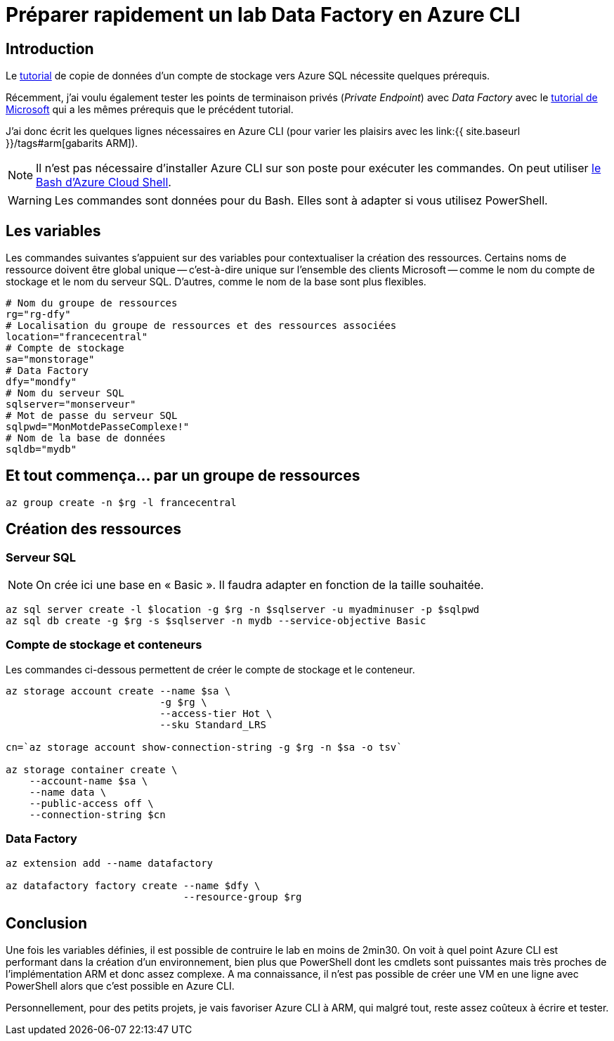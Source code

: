 = Préparer rapidement un lab Data Factory en Azure CLI
:page-navtitle: Préparer rapidement un lab Data Factory en Azure CLI
:page-excerpt: Afin de faire des tests avec Data Factory, il peut être intéressant de monter un lab rapide avec Data Factory, un compte de stockage et une base de données. Voici quelques lignes de commande pour créer tout ça en un clin d'oeil.
:page-tags: [azure,az-cli,data-factory]
:toc: macro
:toc-title: Table des matières

== Introduction

Le https://docs.microsoft.com/fr-fr/azure/data-factory/tutorial-copy-data-portal[tutorial] de copie de données d'un compte de 
stockage vers Azure SQL nécessite quelques prérequis.

Récemment, j'ai voulu également tester les points de terminaison privés (_Private Endpoint_) avec _Data Factory_ avec le https://docs.microsoft.com/fr-fr/azure/data-factory/tutorial-copy-data-portal-private[tutorial de Microsoft]  qui a les mêmes prérequis que le précédent tutorial.

J'ai donc écrit les quelques lignes nécessaires en Azure CLI (pour varier les plaisirs avec les link:{{ site.baseurl }}/tags#arm[gabarits ARM]).

NOTE: Il n'est pas nécessaire d'installer Azure CLI sur son poste pour exécuter les commandes. On peut utiliser https://shell.azure.com/bash[le Bash d'Azure Cloud Shell].

WARNING: Les commandes sont données pour du Bash. Elles sont à adapter si vous utilisez PowerShell.

== Les variables

Les commandes suivantes s'appuient sur des variables pour contextualiser la création des ressources.
Certains noms de ressource doivent être global unique -- c'est-à-dire unique sur l'ensemble des clients Microsoft -- comme le nom du compte de stockage et le nom du serveur SQL.
D'autres, comme le nom de la base sont plus flexibles.

[source,bash]
----
# Nom du groupe de ressources
rg="rg-dfy"
# Localisation du groupe de ressources et des ressources associées
location="francecentral"
# Compte de stockage
sa="monstorage"
# Data Factory
dfy="mondfy"
# Nom du serveur SQL
sqlserver="monserveur"
# Mot de passe du serveur SQL
sqlpwd="MonMotdePasseComplexe!"
# Nom de la base de données
sqldb="mydb"
----

== Et tout commença... par un groupe de ressources

[source,bash]
----
az group create -n $rg -l francecentral
----

== Création des ressources

=== Serveur SQL

NOTE: On crée ici une base en «&nbsp;Basic&nbsp;». Il faudra adapter en fonction de la taille souhaitée.

[source,bash]
----
az sql server create -l $location -g $rg -n $sqlserver -u myadminuser -p $sqlpwd
az sql db create -g $rg -s $sqlserver -n mydb --service-objective Basic
----

=== Compte de stockage et conteneurs

Les commandes ci-dessous permettent de créer le compte de stockage et le conteneur.

[source,bash]
----
az storage account create --name $sa \
                          -g $rg \
                          --access-tier Hot \
                          --sku Standard_LRS

cn=`az storage account show-connection-string -g $rg -n $sa -o tsv`

az storage container create \
    --account-name $sa \
    --name data \
    --public-access off \
    --connection-string $cn 
----

=== Data Factory

[source,bash]
----
az extension add --name datafactory

az datafactory factory create --name $dfy \
                              --resource-group $rg
----

== Conclusion

Une fois les variables définies, il est possible de contruire le lab en moins de 2min30.
On voit à quel point Azure CLI est performant dans la création d'un environnement, bien plus que
PowerShell dont les cmdlets sont puissantes mais très proches de l'implémentation ARM et donc assez complexe.
A ma connaissance, il n'est pas possible de créer une VM en une ligne avec PowerShell alors que c'est possible en Azure CLI.

Personnellement, pour des petits projets, je vais favoriser Azure CLI à ARM, qui malgré tout, reste assez coûteux à écrire et tester.




